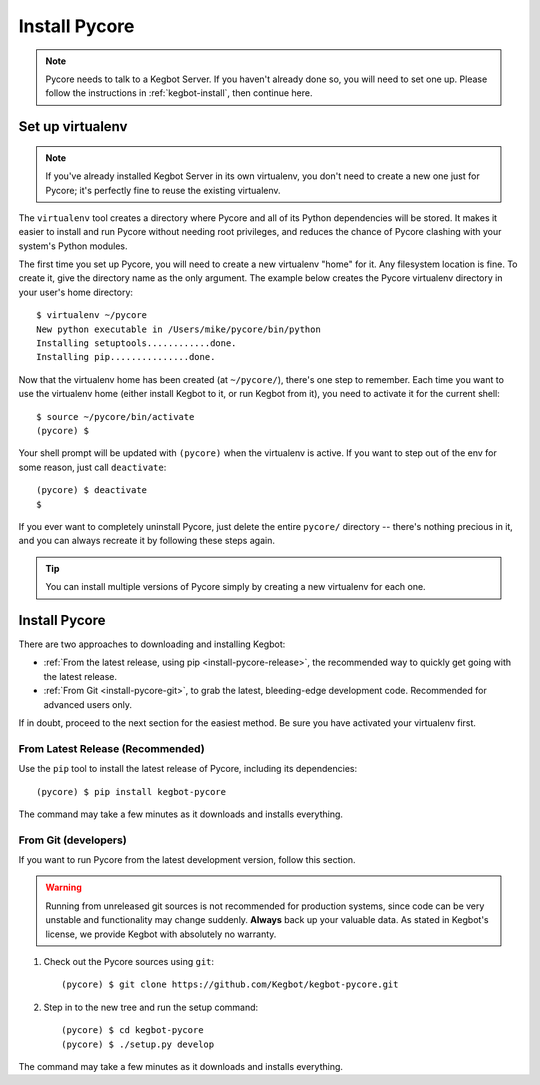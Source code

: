 .. _install-pycore:

Install Pycore
==============

.. note::
  Pycore needs to talk to a Kegbot Server.  If you haven't already done so, you
  will need to set one up.  Please follow the instructions in
  :ref:`kegbot-install`, then continue here.

Set up virtualenv
-----------------

.. note::
  If you've already installed Kegbot Server in its own virtualenv, you don't
  need to create a new one just for Pycore; it's perfectly fine to reuse the
  existing virtualenv.

The ``virtualenv`` tool creates a directory where Pycore and all of its Python
dependencies will be stored.  It makes it easier to install and run Pycore
without needing root privileges, and reduces the chance of Pycore clashing with
your system's Python modules.

The first time you set up Pycore, you will need to create a new virtualenv
"home" for it.  Any filesystem location is fine.  To create it, give the
directory name as the only argument.  The example below creates the Pycore
virtualenv directory in your user's home directory::

  $ virtualenv ~/pycore
  New python executable in /Users/mike/pycore/bin/python
  Installing setuptools............done.
  Installing pip...............done.

Now that the virtualenv home has been created (at ``~/pycore/``), there's one
step to remember.  Each time you want to use the virtualenv home (either install
Kegbot to it, or run Kegbot from it), you need to activate it for the current
shell::

  $ source ~/pycore/bin/activate
  (pycore) $

Your shell prompt will be updated with ``(pycore)`` when the virtualenv is
active.  If you want to step out of the env for some reason, just call
``deactivate``::

  (pycore) $ deactivate
  $

If you ever want to completely uninstall Pycore, just delete the entire
``pycore/`` directory -- there's nothing precious in it, and you can always
recreate it by following these steps again.

.. tip::
  You can install multiple versions of Pycore simply by creating a new
  virtualenv for each one.


Install Pycore
--------------

There are two approaches to downloading and installing Kegbot:

* :ref:`From the latest release, using pip <install-pycore-release>`, the
  recommended way to quickly get going with the latest release.
* :ref:`From Git <install-pycore-git>`, to grab the latest, bleeding-edge
  development code.  Recommended for advanced users only.

If in doubt, proceed to the next section for the easiest method.  Be sure you
have activated your virtualenv first.


.. _install-pycore-release:

From Latest Release (Recommended)
^^^^^^^^^^^^^^^^^^^^^^^^^^^^^^^^^

Use the ``pip`` tool to install the latest release of Pycore, including its
dependencies::

	(pycore) $ pip install kegbot-pycore

The command may take a few minutes as it downloads and installs everything.


.. _install-pycore-git:

From Git (developers)
^^^^^^^^^^^^^^^^^^^^^

If you want to run Pycore from the latest development version, follow this
section.

.. warning::
  Running from unreleased git sources is not recommended for production systems,
  since code can be very unstable and functionality may change suddenly.
  **Always** back up your valuable data.  As stated in Kegbot's license, we
  provide Kegbot with absolutely no warranty.

#. Check out the Pycore sources using ``git``::

	(pycore) $ git clone https://github.com/Kegbot/kegbot-pycore.git

#. Step in to the new tree and run the setup command::

	(pycore) $ cd kegbot-pycore
	(pycore) $ ./setup.py develop

The command may take a few minutes as it downloads and installs everything.
